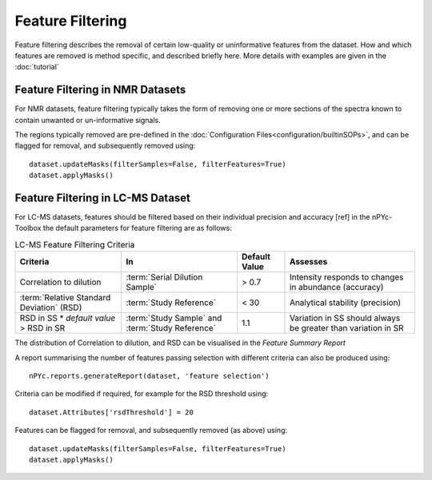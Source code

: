 Feature Filtering
-----------------

Feature filtering describes the removal of certain low-quality or uninformative features from the dataset. How and which features are removed is method specific, and described briefly here. More details with examples are given in the :doc:`tutorial`


Feature Filtering in NMR Datasets
=================================

For NMR datasets, feature filtering typically takes the form of removing one or more sections of the spectra known to contain unwanted or un-informative signals.

The regions typically removed are pre-defined in the :doc:`Configuration Files<configuration/builtinSOPs>`, and can be flagged for removal, and subsequently removed using::

	dataset.updateMasks(filterSamples=False, filterFeatures=True)
	dataset.applyMasks()


Feature Filtering in LC-MS Dataset
==================================

For LC-MS datasets, features should be filtered based on their individual precision and accuracy [ref] in the nPYc-Toolbox the default parameters for feature filtering are as follows:

.. table:: LC-MS Feature Filtering Criteria
   :widths: auto
   
   ========================================== ================================================ =================== =====================
   Criteria                                   In                                               Default Value       Assesses
   ========================================== ================================================ =================== =====================
   Correlation to dilution                    :term:`Serial Dilution Sample`                   > 0.7               Intensity responds to changes in abundance (accuracy)
   :term:`Relative Standard Deviation` (RSD)  :term:`Study Reference`                          < 30                Analytical stability (precision)
   RSD in SS * *default value* > RSD in SR    :term:`Study Sample` and :term:`Study Reference` 1.1                 Variation in SS should always be greater than variation in SR
   ========================================== ================================================ =================== =====================
   
The distribution of Correlation to dilution, and RSD can be visualised in the *Feature Summary Report*

A report summarising the number of features passing selection with different criteria can also be produced using::

	nPYc.reports.generateReport(dataset, 'feature selection')

Criteria can be modified if required, for example for the RSD threshold using::

	dataset.Attributes['rsdThreshold'] = 20
	
Features can be flagged for removal, and subsequently removed (as above) using::

	dataset.updateMasks(filterSamples=False, filterFeatures=True)
	dataset.applyMasks()